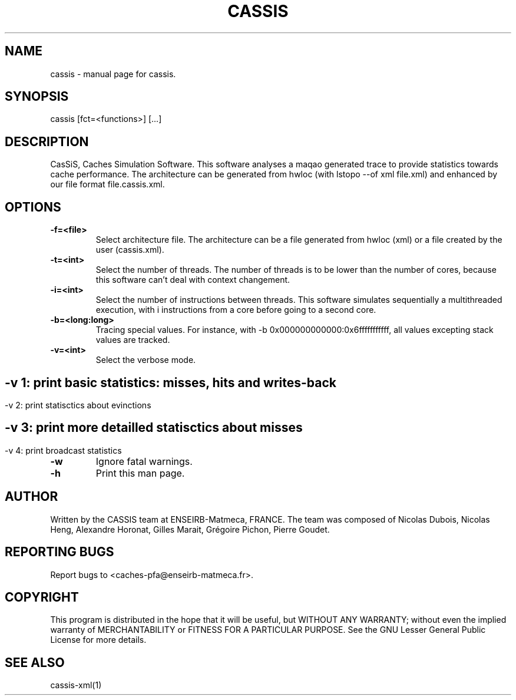 .TH CASSIS "1" "12/03/2014" "CASSIS 1.0.0" "User Commands"
.SH NAME
cassis \- manual page for cassis.
.SH SYNOPSIS
cassis [fct=<functions>] [...]
.SH DESCRIPTION
CasSiS, Caches Simulation Software. This software analyses a maqao generated trace to provide statistics towards cache performance. The architecture can be generated from hwloc (with lstopo --of xml file.xml) and enhanced by our file format file.cassis.xml.
.SH OPTIONS
.TP
\fB\-f\=<file>
Select architecture file. The architecture can be a file generated from hwloc (xml) or a file created by the user (cassis.xml).
.TP
\fB\-t\=<int>
Select the number of threads. The number of threads is to be lower than the number of cores, because this software can't deal with context changement.
.TP
\fB\-i\=<int>
Select the number of instructions between threads. This software simulates sequentially a multithreaded execution, with i instructions from a core before going to a second core.
.TP
\fB\-b\=<long:long>
Tracing special values. For instance, with -b 0x000000000000:0x6fffffffffff, all values excepting stack values are tracked.
.TP
\fB\-v\=<int>
Select the verbose mode.
.SH ""
	-v 1: print basic statistics: misses, hits and writes-back
.SH ""
	-v 2: print statisctics about evinctions
.SH ""
	-v 3: print more detailled statisctics about misses
.SH ""
	-v 4: print broadcast statistics
.TP
\fB\-w
Ignore fatal warnings.
.TP
\fB\-h
Print this man page.


.SH AUTHOR
Written by the CASSIS team at ENSEIRB-Matmeca, FRANCE. The team was composed of Nicolas Dubois, Nicolas Heng, Alexandre Horonat, Gilles Marait, Grégoire Pichon, Pierre Goudet.
.SH "REPORTING BUGS"
Report bugs to <caches-pfa@enseirb-matmeca.fr>.
.SH COPYRIGHT
This program is distributed in the hope that it will be useful, but WITHOUT ANY
WARRANTY; without even the implied warranty of MERCHANTABILITY or FITNESS FOR A
PARTICULAR PURPOSE.  See the GNU Lesser General Public License for more details.
.SH "SEE ALSO"
cassis-xml(1)
